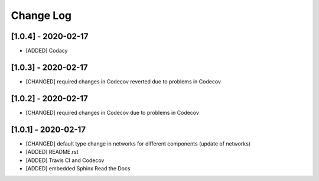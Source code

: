 Change Log
=============

[1.0.4] - 2020-02-17
-------------------------------
- [ADDED] Codacy

[1.0.3] - 2020-02-17
-------------------------------
- [CHANGED] required changes in Codecov reverted due to problems in Codecov

[1.0.2] - 2020-02-17
-------------------------------
- [CHANGED] required changes in Codecov due to problems in Codecov

[1.0.1] - 2020-02-17
-------------------------------
- [CHANGED] default type change in networks for different components (update of networks)
- [ADDED] README.rst
- [ADDED] Travis CI and Codecov
- [ADDED] embedded Sphinx Read the Docs